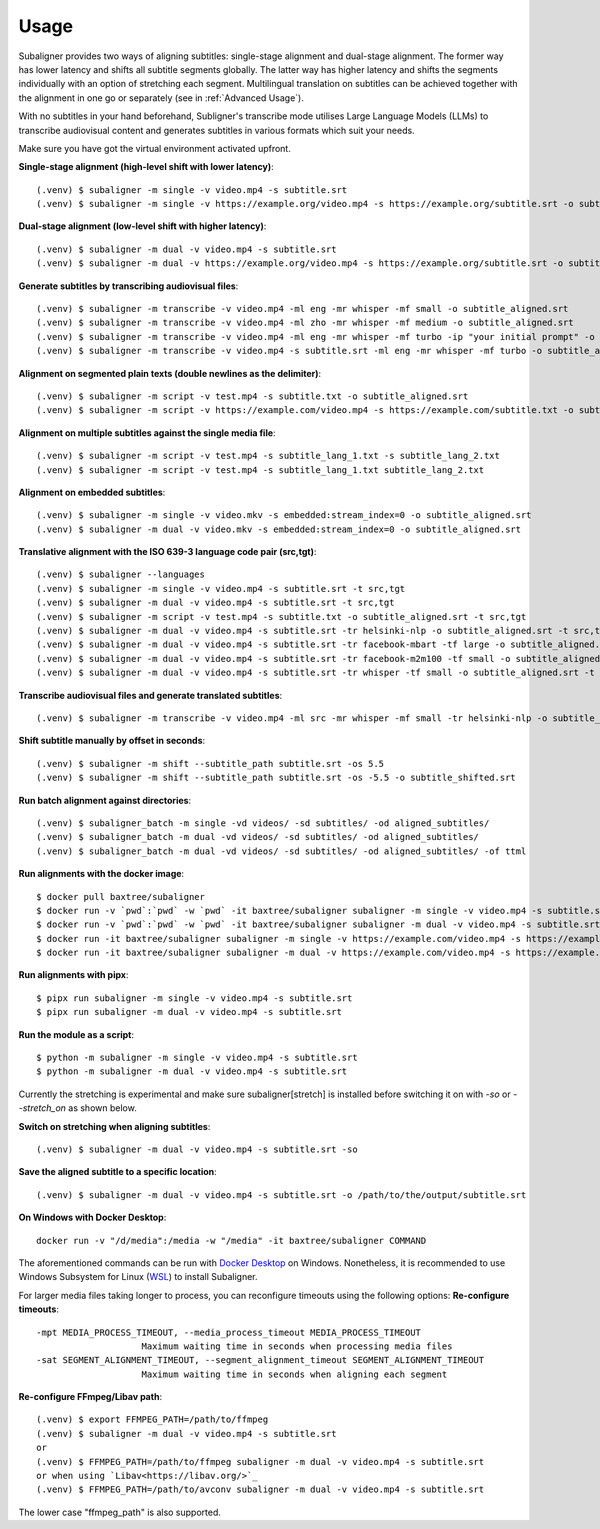 ########################
Usage
########################

Subaligner provides two ways of aligning subtitles: single-stage alignment and dual-stage alignment. The former way has
lower latency and shifts all subtitle segments globally. The latter way has higher latency and shifts the
segments individually with an option of stretching each segment. Multilingual translation on subtitles can be achieved
together with the alignment in one go or separately (see in :ref:`Advanced Usage`).

With no subtitles in your hand beforehand, Subligner's transcribe mode utilises Large Language Models (LLMs) to transcribe
audiovisual content and generates subtitles in various formats which suit your needs.

Make sure you have got the virtual environment activated upfront.

**Single-stage alignment (high-level shift with lower latency)**::

    (.venv) $ subaligner -m single -v video.mp4 -s subtitle.srt
    (.venv) $ subaligner -m single -v https://example.org/video.mp4 -s https://example.org/subtitle.srt -o subtitle_aligned.srt

**Dual-stage alignment (low-level shift with higher latency)**::

    (.venv) $ subaligner -m dual -v video.mp4 -s subtitle.srt
    (.venv) $ subaligner -m dual -v https://example.org/video.mp4 -s https://example.org/subtitle.srt -o subtitle_aligned.srt

**Generate subtitles by transcribing audiovisual files**::

    (.venv) $ subaligner -m transcribe -v video.mp4 -ml eng -mr whisper -mf small -o subtitle_aligned.srt
    (.venv) $ subaligner -m transcribe -v video.mp4 -ml zho -mr whisper -mf medium -o subtitle_aligned.srt
    (.venv) $ subaligner -m transcribe -v video.mp4 -ml eng -mr whisper -mf turbo -ip "your initial prompt" -o subtitle_aligned.srt
    (.venv) $ subaligner -m transcribe -v video.mp4 -s subtitle.srt -ml eng -mr whisper -mf turbo -o subtitle_aligned.srt

**Alignment on segmented plain texts (double newlines as the delimiter)**::

    (.venv) $ subaligner -m script -v test.mp4 -s subtitle.txt -o subtitle_aligned.srt
    (.venv) $ subaligner -m script -v https://example.com/video.mp4 -s https://example.com/subtitle.txt -o subtitle_aligned.srt

**Alignment on multiple subtitles against the single media file**::

    (.venv) $ subaligner -m script -v test.mp4 -s subtitle_lang_1.txt -s subtitle_lang_2.txt
    (.venv) $ subaligner -m script -v test.mp4 -s subtitle_lang_1.txt subtitle_lang_2.txt


**Alignment on embedded subtitles**::

    (.venv) $ subaligner -m single -v video.mkv -s embedded:stream_index=0 -o subtitle_aligned.srt
    (.venv) $ subaligner -m dual -v video.mkv -s embedded:stream_index=0 -o subtitle_aligned.srt

**Translative alignment with the ISO 639-3 language code pair (src,tgt)**::

    (.venv) $ subaligner --languages
    (.venv) $ subaligner -m single -v video.mp4 -s subtitle.srt -t src,tgt
    (.venv) $ subaligner -m dual -v video.mp4 -s subtitle.srt -t src,tgt
    (.venv) $ subaligner -m script -v test.mp4 -s subtitle.txt -o subtitle_aligned.srt -t src,tgt
    (.venv) $ subaligner -m dual -v video.mp4 -s subtitle.srt -tr helsinki-nlp -o subtitle_aligned.srt -t src,tgt
    (.venv) $ subaligner -m dual -v video.mp4 -s subtitle.srt -tr facebook-mbart -tf large -o subtitle_aligned.srt -t src,tgt
    (.venv) $ subaligner -m dual -v video.mp4 -s subtitle.srt -tr facebook-m2m100 -tf small -o subtitle_aligned.srt -t src,tgt
    (.venv) $ subaligner -m dual -v video.mp4 -s subtitle.srt -tr whisper -tf small -o subtitle_aligned.srt -t src,eng

**Transcribe audiovisual files and generate translated subtitles**::

    (.venv) $ subaligner -m transcribe -v video.mp4 -ml src -mr whisper -mf small -tr helsinki-nlp -o subtitle_aligned.srt -t src,tgt

**Shift subtitle manually by offset in seconds**::

    (.venv) $ subaligner -m shift --subtitle_path subtitle.srt -os 5.5
    (.venv) $ subaligner -m shift --subtitle_path subtitle.srt -os -5.5 -o subtitle_shifted.srt

**Run batch alignment against directories**::

    (.venv) $ subaligner_batch -m single -vd videos/ -sd subtitles/ -od aligned_subtitles/
    (.venv) $ subaligner_batch -m dual -vd videos/ -sd subtitles/ -od aligned_subtitles/
    (.venv) $ subaligner_batch -m dual -vd videos/ -sd subtitles/ -od aligned_subtitles/ -of ttml

**Run alignments with the docker image**::

    $ docker pull baxtree/subaligner
    $ docker run -v `pwd`:`pwd` -w `pwd` -it baxtree/subaligner subaligner -m single -v video.mp4 -s subtitle.srt
    $ docker run -v `pwd`:`pwd` -w `pwd` -it baxtree/subaligner subaligner -m dual -v video.mp4 -s subtitle.srt
    $ docker run -it baxtree/subaligner subaligner -m single -v https://example.com/video.mp4 -s https://example.com/subtitle.srt -o subtitle_aligned.srt
    $ docker run -it baxtree/subaligner subaligner -m dual -v https://example.com/video.mp4 -s https://example.com/subtitle.srt -o subtitle_aligned.srt

**Run alignments with pipx**::

    $ pipx run subaligner -m single -v video.mp4 -s subtitle.srt
    $ pipx run subaligner -m dual -v video.mp4 -s subtitle.srt

**Run the module as a script**::

    $ python -m subaligner -m single -v video.mp4 -s subtitle.srt
    $ python -m subaligner -m dual -v video.mp4 -s subtitle.srt

Currently the stretching is experimental and make sure subaligner[stretch] is installed before switching it on with `-so`
or `--stretch_on` as shown below.

**Switch on stretching when aligning subtitles**::

    (.venv) $ subaligner -m dual -v video.mp4 -s subtitle.srt -so

**Save the aligned subtitle to a specific location**::

    (.venv) $ subaligner -m dual -v video.mp4 -s subtitle.srt -o /path/to/the/output/subtitle.srt

**On Windows with Docker Desktop**::

    docker run -v "/d/media":/media -w "/media" -it baxtree/subaligner COMMAND

The aforementioned commands can be run with `Docker Desktop <https://docs.docker.com/docker-for-windows/install/>`_ on Windows. Nonetheless, it is recommended to use Windows Subsystem for Linux (`WSL <https://learn.microsoft.com/en-us/windows/wsl/install>`_) to install Subaligner.

For larger media files taking longer to process, you can reconfigure timeouts using the following options:
**Re-configure timeouts**::

    -mpt MEDIA_PROCESS_TIMEOUT, --media_process_timeout MEDIA_PROCESS_TIMEOUT
                        Maximum waiting time in seconds when processing media files
    -sat SEGMENT_ALIGNMENT_TIMEOUT, --segment_alignment_timeout SEGMENT_ALIGNMENT_TIMEOUT
                        Maximum waiting time in seconds when aligning each segment

**Re-configure FFmpeg/Libav path**::

    (.venv) $ export FFMPEG_PATH=/path/to/ffmpeg
    (.venv) $ subaligner -m dual -v video.mp4 -s subtitle.srt
    or
    (.venv) $ FFMPEG_PATH=/path/to/ffmpeg subaligner -m dual -v video.mp4 -s subtitle.srt
    or when using `Libav<https://libav.org/>`_
    (.venv) $ FFMPEG_PATH=/path/to/avconv subaligner -m dual -v video.mp4 -s subtitle.srt

The lower case "ffmpeg_path" is also supported.